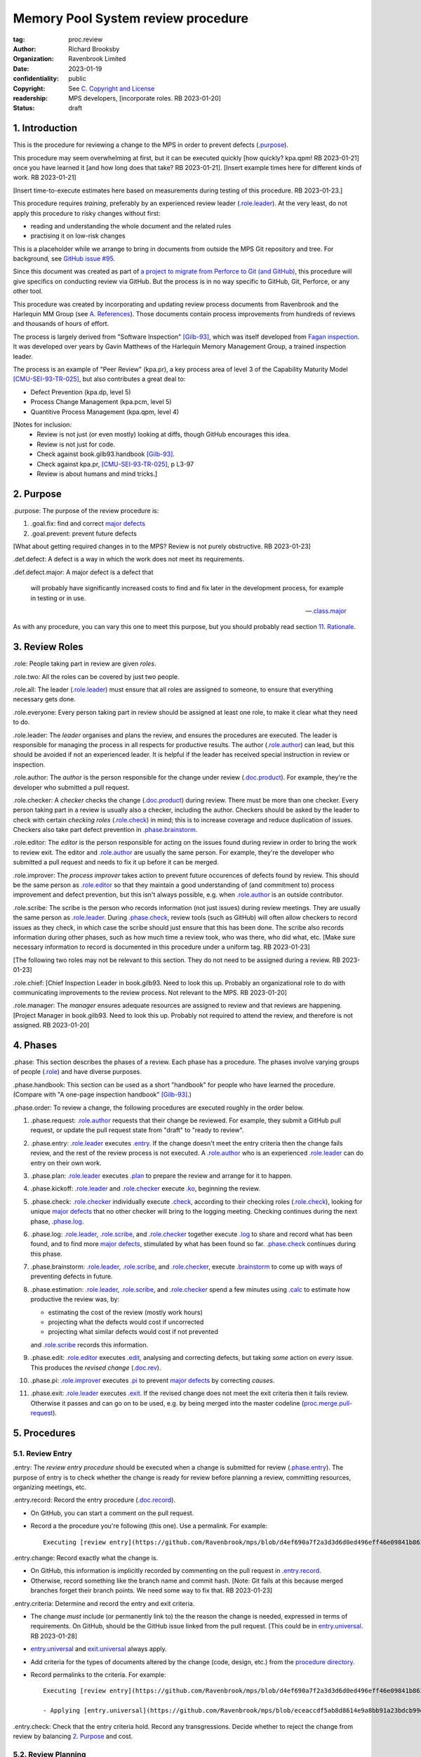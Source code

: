 ===================================
Memory Pool System review procedure
===================================

:tag: proc.review
:author: Richard Brooksby
:organization: Ravenbrook Limited
:date: 2023-01-19
:confidentiality: public
:copyright: See `C. Copyright and License`_
:readership: MPS developers, [incorporate roles. RB 2023-01-20]
:status: draft

.. TODO: Consistent terminology for the work under review, rather than
   "change", "work", "product document", etc.

.. TODO: Check against book.gilb93.proc.* and consider dividing
   procedures by role.

.. TODO: Incorporate MM Group checklists from
   <https://info.ravenbrook.com/project/mps/doc/2002-06-18/obsolete-mminfo/mminfo/check/>.

.. TODO: More explicit management of checking rates.

.. TODO: Update "familiar with" to "know".


1. Introduction
===============

This is the procedure for reviewing a change to the MPS in order to
prevent defects (`.purpose`_).

This procedure may seem overwhelming at first, but it can be executed
quickly [how quickly? kpa.qpm! RB 2023-01-21] once you have learned it
[and how long does that take?  RB 2023-01-21].  [Insert example times
here for different kinds of work.  RB 2023-01-21]

[Insert time-to-execute estimates here based on measurements during
testing of this procedure.  RB 2023-01-23.]

This procedure requires *training*, preferably by an experienced
review leader (`.role.leader`_).  At the very least, do not apply this
procedure to risky changes without first:

- reading and understanding the whole document and the related rules

- practising it on low-risk changes

This is a placeholder while we arrange to bring in documents from
outside the MPS Git repository and tree.  For background, see `GitHub
issue #95 <https://github.com/Ravenbrook/mps/issues/95>`_.

Since this document was created as part of `a project to migrate from
Perforce to Git (and GitHub)
<https://github.com/orgs/Ravenbrook/projects/1>`_, this procedure will
give specifics on conducting review via GitHub.  But the process is in
no way specific to GitHub, Git, Perforce, or any other tool.

This procedure was created by incorporating and updating review
process documents from Ravenbrook and the Harlequin MM Group (see
`A. References`_).  Those documents contain process improvements from
hundreds of reviews and thousands of hours of effort.

The process is largely derived from "Software Inspection" [Gilb-93]_,
which was itself developed from `Fagan inspection
<https://en.wikipedia.org/wiki/Fagan_inspection>`__.  It was developed
over years by Gavin Matthews of the Harlequin Memory Management Group,
a trained inspection leader.

The process is an example of "Peer Review" (kpa.pr), a key process
area of level 3 of the Capability Maturity Model [CMU-SEI-93-TR-025]_,
but also contributes a great deal to:

- Defect Prevention (kpa.dp, level 5)
- Process Change Management (kpa.pcm, level 5)
- Quantitive Process Management (kpa.qpm, level 4)

[Notes for inclusion:
  - Review is not just (or even mostly) looking at diffs, though
    GitHub encourages this idea.
  - Review is not just for code.
  - Check against book.gilb93.handbook [Gilb-93]_.
  - Check against kpa.pr, [CMU-SEI-93-TR-025]_, p L3-97
  - Review is about humans and mind tricks.]


2. Purpose
==========

_`.purpose`: The purpose of the review procedure is:

1. _`.goal.fix`: find and correct `major defects`_

2. _`.goal.prevent`: prevent future defects

[What about getting required changes in to the MPS?  Review is not
purely obstructive.  RB 2023-01-23]

_`.def.defect`: A defect is a way in which the work does not meet its
requirements.

_`.def.defect.major`: A major defect is a defect that

  will probably have significantly increased costs to find and fix
  later in the development process, for example in testing or in use.

  -- `.class.major`_

As with any procedure, you can vary this one to meet this purpose, but
you should probably read section `11. Rationale`_.


3. Review Roles
===============

_`.role`: People taking part in review are given *roles*.

_`.role.two`: All the roles can be covered by just two people.

_`.role.all`: The leader (`.role.leader`_) must ensure that all roles
are assigned to someone, to ensure that everything necessary gets
done.

_`.role.everyone`: Every person taking part in review should be assigned at
least one role, to make it clear what they need to do.

_`.role.leader`: The *leader* organises and plans the review, and
ensures the procedures are executed.  The leader is responsible for
managing the process in all respects for productive results.  The
author (`.role.author`_) can lead, but this should be avoided if not
an experienced leader.  It is helpful if the leader has received
special instruction in review or inspection.

_`.role.author`: The *author* is the person responsible for the change
under review (`.doc.product`_).  For example, they're the developer
who submitted a pull request.

_`.role.checker`: A *checker* checks the change (`.doc.product`_)
during review.  There must be more than one checker.  Every person
taking part in a review is usually also a checker, including the
author.  Checkers should be asked by the leader to check with certain
*checking roles* (`.role.check`_) in mind; this is to increase
coverage and reduce duplication of issues.  Checkers also take part
defect prevention in `.phase.brainstorm`_.

_`.role.editor`: The *editor* is the person responsible for acting on
the issues found during review in order to bring the work to review
exit.  The editor and `.role.author`_ are usually the same person.
For example, they're the developer who submitted a pull request and
needs to fix it up before it can be merged.

_`.role.improver`: The *process improver* takes action to prevent
future occurences of defects found by review.  This should be the same
person as `.role.editor`_ so that they maintain a good understanding
of (and commitment to) process improvement and defect prevention, but
this isn't always possible, e.g. when `.role.author`_ is an outside
contributor.

_`.role.scribe`: The scribe is the person who records information (not
just issues) during review meetings.  They are usually the same person
as `.role.leader`_.  During `.phase.check`_, review tools (such as
GitHub) will often allow checkers to record issues as they check, in
which case the scribe should just ensure that this has been done.  The
scribe also records information during other phases, such as how much
time a review took, who was there, who did what, etc.  [Make sure
necessary information to record is documented in this procedure under
a uniform tag.  RB 2023-01-23]

[The following two roles may not be relevant to this section.  They do
not need to be assigned during a review.  RB 2023-01-23]

_`.role.chief`: [Chief Inspection Leader in book.gilb93.  Need to look
this up.  Probably an organizational role to do with communicating
improvements to the review process.  Not relevant to the MPS.  RB
2023-01-20]

_`.role.manager`: The *manager* ensures adequate resources are
assigned to review and that reviews are happening.  [Project Manager
in book.gilb93.  Need to look this up.  Probably not required to
attend the review, and therefore is not assigned. RB 2023-01-20]


4. Phases
=========

_`.phase`: This section describes the phases of a review.  Each phase
has a procedure.  The phases involve varying groups of people
(`.role`_) and have diverse purposes.

_`.phase.handbook`: This section can be used as a short "handbook" for
people who have learned the procedure.  (Compare with "A one-page
inspection handbook" [Gilb-93]_.)

_`.phase.order`: To review a change, the following procedures are
executed roughly in the order below.

#. _`.phase.request`: `.role.author`_ requests that their change be
   reviewed.  For example, they submit a GitHub pull request, or
   update the pull request state from "draft" to "ready to review".

#. _`.phase.entry`: `.role.leader`_ executes `.entry`_.  If the change
   doesn't meet the entry criteria then the change fails review, and
   the rest of the review process is not executed.  A `.role.author`_
   who is an experienced `.role.leader`_ can do entry on their own
   work.

#. _`.phase.plan`: `.role.leader`_ executes `.plan`_ to prepare the
   review and arrange for it to happen.

#. _`.phase.kickoff`: `.role.leader`_ and `.role.checker`_ execute
   `.ko`_, beginning the review.

#. _`.phase.check`: `.role.checker`_ individually execute `.check`_,
   according to their checking roles (`.role.check`_), looking for
   unique `major defects`_ that no other checker will bring to the
   logging meeting.  Checking continues during the next phase,
   `.phase.log`_.

#. _`.phase.log`: `.role.leader`_, `.role.scribe`_, and
   `.role.checker`_ together execute `.log`_ to share and record what
   has been found, and to find more `major defects`_, stimulated by
   what has been found so far.  `.phase.check`_ continues during this
   phase.

#. _`.phase.brainstorm`: `.role.leader`_, `.role.scribe`_, and
   `.role.checker`_, execute `.brainstorm`_ to come up with ways of
   preventing defects in future.

#. _`.phase.estimation`: `.role.leader`_, `.role.scribe`_, and
   `.role.checker`_ spend a few minutes using `.calc`_ to estimate how
   productive the review was, by:

   - estimating the cost of the review (mostly work hours)
   - projecting what the defects would cost if uncorrected
   - projecting what similar defects would cost if not prevented

   and `.role.scribe`_ records this information.

#. _`.phase.edit`: `.role.editor`_ executes `.edit`_, analysing and
   correcting defects, but taking *some* action on *every* issue.
   This produces the *revised change* (`.doc.rev`_).

#. _`.phase.pi`: `.role.improver`_ executes `.pi`_ to prevent `major
   defects`_ by correcting *causes*.

#. _`.phase.exit`: `.role.leader`_ executes `.exit`_.  If the revised
   change does not meet the exit criteria then it fails review.
   Otherwise it passes and can go on to be used, e.g. by being merged
   into the master codeline (`proc.merge.pull-request`_).

.. _proc.merge.pull-request: pull-request-merge.rst

.. _major defects: `.def.defect.major`_


5. Procedures
=============

5.1. Review Entry
-----------------

_`.entry`: The *review entry procedure* should be executed when a
change is submitted for review (`.phase.entry`_).  The purpose of
entry is to check whether the change is ready for review before
planning a review, committing resources, organizing meetings, etc.

_`.entry.record`: Record the entry procedure (`.doc.record`_).

- On GitHub, you can start a comment on the pull request.

- Record a the procedure you're following (this one).  Use a
  permalink.  For example::

    Executing [review entry](https://github.com/Ravenbrook/mps/blob/d4ef690a7f2a3d3d6d0ed496eff46e09841b8633/procedure/review.rst#51-review-entry)

_`.entry.change`: Record exactly what the change is.

- On GitHub, this information is implicitly recorded by commenting on
  the pull request in `.entry.record`_.

- Otherwise, record something like the branch name and commit hash.
  [Note: Git fails at this because merged branches forget their branch
  points.  We need some way to fix that.  RB 2023-01-23]

_`.entry.criteria`: Determine and record the entry and exit criteria.

- The change *must* include (or permanently link to) the the reason
  the change is needed, expressed in terms of requirements.  On
  GitHub, should be the GitHub issue linked from the pull request.
  [This could be in `entry.universal`_.  RB 2023-01-28]

- `entry.universal`_ and `exit.universal`_ always apply.

- Add criteria for the types of documents altered by the change (code,
  design, etc.) from the `procedure directory`_.

- Record permalinks to the criteria.  For example::

    Executing [review entry](https://github.com/Ravenbrook/mps/blob/d4ef690a7f2a3d3d6d0ed496eff46e09841b8633/procedure/review.rst#51-review-entry)

    - Applying [entry.universal](https://github.com/Ravenbrook/mps/blob/eceaccdf5ab8d8614e9a8bb91a23bdcb99e7d0ce/procedure/entry.universal.rst) and [entry.impl](https://github.com/Ravenbrook/mps/blob/eceaccdf5ab8d8614e9a8bb91a23bdcb99e7d0ce/procedure/entry.impl.rst).  

_`.entry.check`: Check that the entry criteria hold.  Record any
transgressions.  Decide whether to reject the change from review by
balancing `2. Purpose`_ and cost.

.. _entry.universal: entry.universal.rst

.. _exit.universal: exit.universal.rst

.. _procedure directory: ./


5.2. Review Planning
--------------------

_`.plan`: The *review planning procedure* should be executed when
a change has passed `.entry`_.  The purpose of planning is to prepare
the review and arrange for it to happen.

_`.plan.record`: Record the planning procedure.

- On GitHub, you can start a comment on the pull request.

- Record the procedure you're following (this one).  Use a permalink.
  For example::

    Executing [review planning](https://github.com/Ravenbrook/mps/blob/d4ef690a7f2a3d3d6d0ed496eff46e09841b8633/procedure/review.rst#52-review-planning)

_`.plan.time`: Estimate the checking rate and time.

- `.phase.check`_ should last more than one hour, so that checkers can
  maintain concentration.  It may be necessary to plan multiple review
  sessions.

- Record your estimates.  For example::

    Executing [review planning](https://github.com/Ravenbrook/mps/blob/d4ef690a7f2a3d3d6d0ed496eff46e09841b8633/procedure/review.rst#52-review-planning)

    - proc.review.plan.time: About 500 lines of code @ 10 lines/minute
      so about 50 mins of checking. 

_`.plan.schedule`: Plan when this review may take place and who should
attend.  Check with attendees if appropriate.

- Record like::

    - @thejayps and @UNAA008 will review 2023-01-23 11:00 for about 2h.

_`.plan.train`: Ensure that all participants are familiar with the
review process.

- Brief anyone new to the process about how it works and what is
  expected of them.

- Ensure that they have the process documents.

- Allow extra time for training.

_`.plan.source`: Determine and record the source documents that could
be used for checking (`.doc.source`_).

- Always include issues resolved or partially resolved by the change.
  There must be at least one (ensured by `.entry.criteria`_).

- Consider requirements, issues, designs, analysis, discussions,
  records of failures (e.g. in email messages), user documentation,
  standards.

_`.plan.rule`: Determine and record the rules to apply (`.doc.rule`_).

- Add rules for the types of documents altered by the change (code,
  design, etc.) from the `procedure directory`_.

- Also select other rules that apply from the `procedure directory`_,
  for example special rules that apply to the critical path.  [Needs
  example.  RB 2023-01-28]

_`.plan.check`: Determine and record the checklists to apply [how and
from where?  See `mminfo:check.* <https://info.ravenbrook.com/project/mps/doc/2002-06-18/obsolete-mminfo/mminfo/check/>`__.  RB 2023-01-23].

_`.plan.roles`: Determine and record the checking roles
(`.role.check`_) to assign.

- Choose checking roles that are most likely to find `major defects`_
  in the type of change under review.

- Always try to assign `.role.check.backwards`_ or a similar
  out-of-order sampling method, to help find defects in all parts of
  the change.

- Bear in mind that `.role.leader`_ and `.role.scribe`_ will be
  somewhat occupied during logging and less able to check.

_`.plan.invite`: Invite the checkers (`.role.checker`_) to the kickoff
meeting (`.ko`_).

_`.plan.doc`: Ensure that `.role.checker`_ have all the documents they
need (the change, source documents, rules, etc.)


5.3. Review Kickoff
-------------------

_`.ko`: `.role.leader`_ holds the *review kickoff* meeting to ensure
that the review begins, and that everyone involved has what they need
to perform their roles.

_`.ko.record`: Record the kickoff procedure.

- On GitHub, you can start a comment on the pull request.

- Record the procedure you're following (this one).  Use a permalink.
  For example::

    Executing [review kickoff](https://github.com/Ravenbrook/mps/blob/b2050e2cf69029fc13c31a724421945952d3fab2/procedure/review.rst#53-review-kickoff)

_`.ko.doc`: Ensure that every checker has all the documents they need.

_`.ko.intro`: Optionally, ask the author for a short (one minute)
introduction to the change.

- Listen for new information this reveals and start the `.log.record`_
  early if there's anything that needs documenting, such as a hidden
  assumption or requirement.  This happens!

_`.ko.remind`: The leader reminds everyone of the purpose of review
(see `2. Purpose`_).

- Remind `.role.checker`_ that they are trying to find unique `major
  defects`_ not found by other checkers.

- Remind `.role.checker`_ to avoid conferring until `.log`_.

- GitHub's review tool reveals comments made by one reviewer to every
  other reviewer in real time, so they distract one another from
  finding their own unique defects.  Avoid entering comments using
  GitHub until `.log`_.  [Verify that this is the case and check
  whether it can be disabled or worked around.  RB 2023-01-28]

_`.ko.role`: Negotiate checking roles (`.role.check`_).

- `.role.checker`_ can volunteer for roles based on how they feel at
  the time.  Focus and enjoyment are important for good results.

- Ensure checkers understand their checking roles.

- Record who's doing what.

_`.ko.train`: Offer private help to new `.role.checker`_ after `.ko`_
so that you don't delay `.check`_.

_`.ko.improve`: Announce any review metrics and negotiate review
objectives.

- Ask for suggestions or experiments with review procedure.

- Record metrics and objectives.

- [Checking rates should be announced or discussed.  RB 2023-01-29]

_`.ko.log`: Set a time for the logging meeting (`.log`_).

- This should normally be set at the estimated end of `.ko`_, plus the
  estimated checking time (see `.plan.time`_), plus a short break.
  Avoid delay.

_`.ko.author`: Reminds the author that they can withdraw the document
from review at any time.

_`.ko.go`: Send `.role.checker`_ away to start `.check`_.


5.4. Review Checking
--------------------

_`.check`: The *checking procedure* should be executed by each
individual `.role.checker`_ alone, carrying out their assigned
checking roles (`.role.check`_) without conferring with other
checkers.  The purpose of checking is to find unique `major defects`_
that no other checker will bring to `.log`_.


5.4.1. Start
............

_`.check.doc`: Ensure that you have all the documents you need to
perform your checking role (`.role.check`_).

_`.check.ask`: Ask `.role.leader`_ if you have any questions about
checking.

[Insert instructions for how to apply the GitHub review tool.

- Press the "Start a review" button here?
- Avoid looking at diffs.
- Can issues be noted in GitHub without interrupting other checkers?

RB 2023-01-29]


5.4.2. Checking
...............

_`.check.source`: Read `.doc.source`_ for your `.role.check`_.

- Don't spend time searching for defects in `.doc.source`_.  If you
  happen to find any, that's a bonus.  Note them for logging as
  `.class.imp`_.

_`.check.rule`: Ensure that you know `.doc.rules`_ and `.doc.check`_.

- If they've changed since you last read them, study and understand
  the changes.

_`.check.role`: Ensure that you know `.role.check`_ and keep it in
mind as you check.

_`.check.product`: Check `.doc.product`_.

_`.check.rate`: Try to check at the planned checking rate
(`.plan.time`_).  Do not rush.  Slower is usually better.  Control
your attention.

_`.check.major`: Concentrate on finding `major defects`_.

_`.check.max`: Find as many issues as possible to help the author.

_`.check.note`: Note all issues; you need not log them later.

_`.check.rough`: Your notes can be rough.  `.check.major`_.

- Do not spend time making your issues neat and clear or even putting
  them in exactly the right place.  Save that for `.log`_.  Search for
  more issues.  `.check.major`_!

_`.check.trouble`: Consult `.role.leader`_ if you're having trouble:

- you have questions
- you are finding too many or too few issues

_`.check.class`: Classify each issue you find (`.class`_).


5.4.3. End
..........

_`.check.record`: At the end of checking, record

- how many issues you found, by class (see `.check.class`_)

- how long you actually spent checking

- how much of the product document you actually checked

- any problems encountered

[This record should probably go in the GitHub overall review comment.
RB 2023-01-29]


5.5. Review Logging
-------------------

[Sourced from [MM-proc.review.log]_ and needs updating.  RB 2023-01-21]

_`.log`: The *review logging procedure* executed by `.role.leader`_
and `.role.scribe`_ together with `.role.checker`_.  It has two
purposes:

1. to record issues for action

2. to find more `major defects`_ by sharing what has been found so far.

Checking continues during logging.

_`.log.just`: The main reason for having joint logging sessions is so
that new issues are found.

[This text was in the phase section and may need incorporating here.

   The team concentrates on logging items at a rate of at least one
   per minute.  Items logged include potential defects (issues),
   improvement suggestions, and questions of intent to the author.
   The leader permits little other verbal meeting activity.  Meetings
   last as maximum of two hours at the known optimum rate.  If
   necessary, work must be chunked to avoid tiredness.  Optimum
   checking rate for the meeting is determined by the percentage of
   new issues identified in the logging meeting as well as the
   quantity of the documents.

RB 2023-01-23]


5.5.1. Advice for the author
............................

[Imported from mminfo:book.gilb93.proc.author.logging.  RB 2023-01-26]

- Report your own noted issues after giving your team-mates a chance.

- Don't say 'I found that too!'

- Thank your colleagues for their efforts on your behalf.

- Learn as much as possible about avoiding the issues as an author.

- Respect the opinion of your team-mates.  Do not justify or defend.

- Check the logging for legibility and intelligibility.

- Answer any 'questions of intent' logged by checkers at the end of
  the logging meeting.


5.5.2. During The Meeting
.........................

_`.log.record`: All information gathered should be recorded in the
review log.  This may be deferred if the meeting is mediated by a
logged medium, such as IRC.

_`.log.metrics`: Gather individual metrics of:

- Issue counts by class;

- Time spent checking;

- Amount of product document actually checked.

_`.log.author`: The leader reminds the author that he may remove
documents from review at any time.

_`.log.decide`: The leader, in consultation with the author and
editor, decides whether it is worth holding continuing with the
logging meeting.  [Using what criteria?  We've never actually done
this.  GavinM 1997-06-12] In particular, see exit.universal.rates [To
what does this refer?  RB 2023-01-21].  [It could be that many or very
serious issues are logged very early in the meeting, and so the work
needs major revision and a new review later.  But there's a risk that
issues won't be found in a second review, which is why we never
cancelled.  RB 2023-01-23]

_`.log.scribe`: Assign a scribe (usually the leader), and ensure the
editor will be happy with the readability of the log.

_`.log.explain`: The leader explains the order in which issues will be
logged, and ensures everyone understand this.  He also explains the
desired form of issues, namely:

- Location;

- `.class`_, including `.class.new`_ (N) if the issue was discovered
  during logging;

- Description of issue, concentrating on how it breaks a rule, rather
  than on possible solutions, naming the rule or checklist question,
  if possible.

_`.log.dup`: The leader should also explain that checkers should avoid
logging issues that have are duplicates of ones already logged, ut
that if in doubt, they should log.

_`.log.slow`: Issues are logged sufficienly slowly that all checkers
can examine each issue.  This is so that checkers can find new issues.

_`.log.order`: Unless instructed otherwise, checkers should try to
list their issues in forwards document order.  This makes life easier
for other checkers and the editor.

_`.log.fast`: Logging should more fairly brisky, however, and the
leader should be firm in discouraging discussion of:

- Whether issues are genuine defects;

- How a defect may be resolved;

- The review process (other than to answer questions);

- The answers to questions logged.

[And encouraging the search for more defects, see `.log.just`_.
RB 2023-01-21]

[ There has been much experimentation with the order of logging, but
this represents current best practice.  GavinM 1997-06-12 ]

_`.log.major`: The leader calls upon all checkers, one by one, to list
their `major defects`_, preferable in order of their occurance in the
product document.  He may chunk the product document and go round the
checkers several times, but this is unusal.

_`.log.decide.non-major`: The leader may decide not to log all minor
issues (`.class.minor`_).  He should announce that each
checker should offer some number, or fraction.  Other issues may be
logged in writing.

_`.log.non-major`: The leader takes all checkers through the product
document in order, at each stage:

- Announcing the section being looked at;

- Asking who has issues in this section;

- Requesting issues from checkers.  [This may be unnecessary if using
  an asynchronous medium, such as IRC.  GavinM 1997-06-12]

Note that improvement suggestions arising from specific parts of the
product document can be logged at this stage.

_`.log.general`: The leader then requests, by checker, any general or
new issues not already logged.

_`.log.brainstorm`: The leader negotiates a time for the process
brainstorm.  This will normally be a tea-break (10-15 minutes) after
the end of the logging meeting.


5.5.3. After The Meeting
........................

[It should be possible to fail review at this stage, by estimating how
many defects will remain even after editing.  See also `irreducible
errors
<https://en.wikipedia.org/wiki/The_Mythical_Man-Month#The_tendency_towards_irreducible_number_of_errors>`__.
RB 2023-01-28]

_`.log.inform`: The reviewed document is now ready for edit (see proc.review.edit).  
The review leader should inform the editor of this by mail.


5.6. Review Brainstorm
----------------------

[Sourced from [MM-proc.review.brainstorm]_ and needs updating.  RB
2023-01-21]

_`.brainstorm`: The *review brainstorm procedure* should be executed
by `.role.leader`_, `.role.scribe`_, and `.role.checker`_ right after
`.log`_.  The purpose is to come up with ways of preventing defects in
future.  The meeting should *not* analyse the defects found by the
review, or suggest ways to fix those defects, except insofar as it is
necessary to develop ways to *prevent* those defects.

_`.brainstorm.just`: The purpose of holding a process brainstorm
meeting is to meet the second goal of review (`.goal.prevent`_) by
finding ways to prevent the reoccurance of defects.  This closes the
process improvement loop.

[This text was in the phase section and may need incorporating here.

   The followup is done by the `.role.leader`_, and make take place any
   time after the brainstorm meeting.  [What is the followup?  RB
   2023-01-20]

   Immediately after each logging meeting time is used to brainstorm
   the process causes of major defects, and to brainstorm improvements
   to remove these causes.  The meeting shall last no more than half
   an hour.  The objective is to maximize production of useful ideas
   and personal commitment to change within that time.

RB 2023-01-23]


5.6.1. In Advance
.................

_`.brainstorm.choose`: The leader chooses 3-6 major defects or groups
of `major defects`_ found in review.  They makes this choice based on
their importance and his own experience of which defects can be most
profitably attacked.


5.6.2. In The Meeting
.....................

_`.brainstorm.time`: The process brainstorm should last no more than
around 30 minutes.

_`.brainstorm.record`: The brainstorm should be recorded in the review
log as best as the scribe may.  This may be deferred if the process
brainstorm takes place by some logged medium, such as IRC.

_`.brainstorm.remind`: The leader reminds participants that their
purpose is to find process improvements that would have prevented
major defects from occurring.

_`.brainstorm.raise`: The leader raises each issue in turn, reminding
participants of the issue, and asking how it happenned and what could
have prevented it.

_`.brainstorm.disc`: The participants should discuss each defect for
no more than about five minutes.  They should focus on how the defect
arose, and what improvement could prevent it.  The leader should be
firm in curtailing discussion of how the defect can be fixed.

_`.brainstorm.proc`: If time permits, the leader may solicit
criticisms of the review process and apply `.brainstorm.disc`_ to
them.


5.6.3. After The Meeting
........................

_`.brainstorm.act`: The review leader should derive requests and
solution suggestions for the process product from the record, and
should note these in the review record where appropriate.  [This needs
to be made more specific.  RB 2023-01-21]


5.7. Review Edit
----------------

[Sourced from [MM-guide.review.edit]_ and needs updating.  RB 2023-01-21]

_`.edit`: The *review edit procedure* must be executed by
`.role.editor`_ to analyse and correct defects, the review's primary
purpose (`.goal.fix`_).

[This text was in the phase section, and may need incorporating here.

   Issue analysis and correction action is undertaken by an editor.
   Some written action must be taken on all logged issues -- if
   necessary by sending change requests to other authors.  The editor
   makes the final classification of issues into defects, and reports
   final defect metrics to the leader.  Edit also deals with
   improvements and can deal with "questions to the author".

RB 2023-01-23]

_`.edit.log`: The log should be placed in the edit section of the
review document.  The review document for a document of tag <tag> and
revision <revision> will be review.<tag>.<revision>.

[On GitHub, the edit log might include review and other comments
displayed in the pull request.  These can have responses and be
closed.  In this case, a separate log may not be necessary.  RB
2023-01-28]

_`.edit.order`: The log should be in numerical order, one issue per line.

_`.edit.extra`: You may make corrections to defects which you spot
yourself during editing work.  Log them like those found during
`.check`_ or `.log`_ and inform `.role.leader`_ about them.

_`.edit.exit`: After action has been taken and recorded on every
logged issue, tell `.role.leader`_ that the revised change is ready
for `.exit`_.


5.7.1. Edit comments
....................

_`.edit.edit-comments`: The following describes the format of edit
comments for each issue, indicating the action taken.  See `.class`_
for issue classification.

_`.edit.record`: [Insert details of how to record edits.  RB
2023-01-23]


Major Issues
~~~~~~~~~~~~

_`.edit.major`: Major issues should receive one of the following
responses:

_`.edit.major.reject`: "Reject: <reason>"

  reject the issue with a reason why it is not a valid issue.

_`.edit.major.comment`: "Comment: <reason>"

  it is a valid issue, but merely add a comment to the document, the
  reason states why it cannot be fixed at this time.  Note that this
  is not the same as fixing a defect in a comment.

_`.edit.major.fix`: "Fix: <detail>"

  fix the defect and give some indication of how.

_`.edit.major.raise`: "Raise: <tag>"

  escalate the defect, usually by creating a request in MM Evolution.

_`.edit.major.other`: If a major defect results in a change to another document, that 
document's tag must be quoted.


Minor Issues
~~~~~~~~~~~~

_`.edit.minor`: Minor issues should receive one of the following
responses:

_`.edit.minor.reject`: "Reject: <reason>"

  reject is issue with a reason why it is  not a valid issue.

_`.edit.minor.forget`: "Forget: <reason>"

  it is a valid issue but is not worth taking any action over.
  [Should we have this?]

_`.edit.minor.comment`: "Comment: <reason>"

  it is a valid issue, but merely add a comment to the document, the
  reason states why it cannot be fixed at this time.  Note that this
  is not the same as fixing a defect in a comment.

_`.edit.minor.fix`: "Fix: <detail>"

  fix the defect and give an indication of how; the detail is optional
  where the fix is obvious.

_`.edit.minor.raise`: "Raise: <tag>"

  escalate the defect, usually by creating a request in MM Evolution.

_`.edit.minor.other`: If a minor defect results in a change to another document, that 
document's tag must be quoted.


Comments
~~~~~~~~

_`.edit.comment`: Comments on the product document should receive one of the following 
responses:

_`.edit.comment.reject`: "Reject: <reason>"

  reject the comment with a reason why it is invalid.

_`.edit.comment.forget`: "Forget: <reason>"

  it is a valid comment, but isn't worth taking any action over.  The
  reason is optional.

_`.edit.comment.comment`: "Comment: <detail>"

  a comment has been added to the document.  The detail is optional.

_`.edit.comment.fix`: "Fix: <detail>"

  the comment has resulted in a change to the product document.

_`.edit.comment.other`: If a comment results in a change to another
document, that document's tag must be quoted.


Questions To The Author
~~~~~~~~~~~~~~~~~~~~~~~

_`.edit.question`: Questions to the author should receive one of the following 
responses:

_`.edit.question.mail`: "Mail: <tag>.."

  the question is answered in the specified mail message(s).

_`.edit.question.raise`: "Raise: <tag>"

  the question has been escalated to the specified document, usually a
  request in MM Evolution.


Improvement Suggestions
~~~~~~~~~~~~~~~~~~~~~~~

_`.edit.improve`: Improvement suggestions should be left for `.pi`_,
unless you are also `.role.improver`_.


5.8. Process Improvement
------------------------

_`.pi`: The *process improvement procedure* must be executed by
`.role.improver`_ to take action to prevent future defects, the
review's secondary purpose (`.goal.prevent`_).

_`.pi.scope`: The scope of actions that might be taken by the improver
should not be limited, and could include:

- filing process issues for later action
- raising concerns with management
- sending suggestions to anyone
- suggesting wholesale review of working practices
- requesting training for staff.

as well as changes like:

- adding rules (`.doc.rule`_) or checklist items (`.doc.check`_)
- updating procedures (`.doc.proc`_)
- updating or writing guides (`.doc.guide`_)
- creating tools
- adding automated checks

_`.pi.record`: [Insert details of how to record PI actions.  RB
2023-01-23]

_`.pi.log`: The log should be placed in the process improvement
section of the review document.  [Needs updating.  RB 2023-01-23]

_`.pi.action`: `.role.improver`_ must take a written action for every
improvement suggestion logged (`.log`_).

_`.pi.response`: Improvement suggestions should receive one of the
following responses:

_`.pi.edit`: "Edit: <tag> <detail>"

  edit of another document.  The detail is optional if it is obvious.

_`.pi.pass`: "Pass: <person>"

  passed to another person, who has accepted it.

_`.pi.raise`: "Raise: <tag>"

  elevated, usually to a request in MM Evolution.

_`.pi.reject`: "Reject: <reason>"

  rejected because it is not a valid issue.

_`.pi.forget`: "Forget: <reason>"

  it is a valid issue, but is not worth taking any action
  over. [Should we have this?]


5.8. Review Exit
----------------

_`.exit`: The *review exit procedure* is should be executed by
`.role.leader`_ after editing (`.edit`_).  The purpose of exit is to
determine whether the revised change passes review.

_`.exit.record`: Record the exit procedure (`.doc.record`_).

- On GitHub, you can start a comment on the pull request.

- Record a the procedure you're following (this one).  Use a
  permalink.  For example::

    Executing (review exit)[https://github.com/Ravenbrook/mps/blob/645200a25e5e415a2a2978d550b5251e0284c43e/procedure/review.rst#58-review-exit]

_`.exit.check`: Check that the exit criteria hold (see
`.entry.criteria`_).

- Record any transgressions, like::

    - exit.universal.quest: Question 5 answered in chat but not in docs.
 
_`.exit.check.fix`: Fix transgressions, if it is feasible with low
risk.  Otherwise ask `.role.editor`_ to fix them.  Record this action,
and record edits in the same way as `.edit`_.

_`.exit.check.fail`: If transgressions remain, then the revised change
is too defective.  It fails review and must not be used.

- Record this result, like::

    Revised change rejected.

- Tell someone.  [Who and how?  RB 2023-01-28]

_`.exit.check.pass`: Otherwise, the revised change passes review and
can be used.

- Record this result, like::

    Revised change passed.

- On GitHub, the approve the pull request for merge.

- Tell the person who will put the change to use, such as someone who
  will merge it to master.

_`.exit.calc`: Calculate and record final review metrics (`.calc`_).  For example::

  Hours used: 11
  Hours saved: 70
  Major defects remaining: 1.5

_`.exit.inform`: Inform all review participants of the result of their
efforts.


6. Documents
============

[Sourced from [MM-process.review]_ and needs updating.  RB 2023-01-21]

_`.doc`: The review process involves a lot of documents.  This is a
brief explanation of what they are.

_`.doc.forms`: Documents come in many forms.  They might be web pages,
email messages, GitHub comments, chat messages, and sometimes even
printed on dead trees.

_`.doc.source`: Source document
  A document from which the product document is derived.  Note that
  this does not mean "source code".

  For example, a failure of the software might result in a *failure
  report*, which gets logged to an *issue*, where someone writes an
  *analysis* and *designs* a solution.  All of those things are source
  documents for the resulting *change* to be reviewed
  (`.doc.product`_).

  Other examples include `.doc.guide`_, manuals, and standards.

_`.doc.product`: Product document
  The document developed from the source documents, and offered for
  review.  The work under review.  The changes under review.  The work
  product.  [Much of this procedure has been rephrased in term of
  reviewing a *change*, since this is a *change review procedure* and
  the tools, such as GitHub, focus on reviewing change.  Introducing a
  new product document is a change.  RB 2023-01-23]

_`.doc.record`: Review records
  Documents produced by the review procedures, which record the
  progress and results of the review.  See `.entry.record`_,
  `.plan.record`_, `.ko.record`_, `.check.record`_, `.log.record`_,
  `.brainstorm.record`_, `.edit.record`_, `.pi.record`_, and
  `.exit.record`_.

  On GitHub, these records are made as comments on the pull request
  for the change under review.  See also `.doc.issue`_.

  In any case, review records must be specific, permanent, and
  referencable.

_`.doc.issue`: Issue log
  A record of issues raised during the logging meeting, specifying
  their location, type, finder, and a brief description.

  On GitHub, the issue log includes all GitHub review comments or
  GitHub individual comments that appear in the pull request for the
  change under review.  See also `.doc.record`_.

  Every issue log entry must be specific, permanent, and
  referencable.

  [This naming clashes with "GitHub issue".  We should find another
  name.  RB 2023-01-28]

_`.doc.rev`: Revised document
  The result of performing the edit procedure on the `.doc.product`_.
  The revised version of the change under review.

_`.doc.acc`: Accepted document
  The result of a Revised document passing exit.  [This isn't
  mentioned.  RB 2023-01-28]

_`.doc.rule`: Rules and rule sets
  A rule or set of rules that `.doc.product`_ should obey.

  Rules are developed by process improvement of the project as a
  whole.  In this procedure, they are updated by `.pi`_ as a result of
  `.brainstorm`_.

  Rule sets are kept short and and rules kept terse to help with
  checking.

_`.doc.guide`: Guides
  A guide that `.doc.product`_ is expected to follow, though not
  strictly.

  Guides are generally longer, more detailed, and more discursive than
  `.doc.rule`_ and contain advice about good practice.  As such, they
  are less useful for review checking than `.doc.rule`_ or
  `.doc.check`_.

  Guides are developed by process improvement of the project as a
  whole.  In this procedure, they are updated by `.pi`_ as a result of
  `.brainstorm`_.

_`.doc.check`: Checklists
  A list of questions to help check against `.doc.rule`_.  A negative
  answer to a checklist question indictes that a rule has been broken.

  Checklists often contain specific questions that can help determine
  whether rules are broken.  For example, a code checklist might say

    .error.check: Are function status/error/exception returns
    checked and acted upon?

  which is ultimately part of a checking generic rule like

    .achieve: A document must achieve (be consistent with) its
    purpose.

  Checklists are developed by process improvement of the project as a
  whole.  In this procedure, they are updated by `.pi`_ as a result of
  `.brainstorm`_.

_`.doc.entry`: Entry criteria
  `.doc.rule`_ that must be met before review to ensure that the
  `.doc.product`_ is likely to pass `.doc.exit`_, so that resources
  are not wasted on a premature review.

_`.doc.exit`: Exit criteria
  `.doc.rule`_ that must be met for `.doc.rev`_ to pass review and be
  approved for use.

_`.doc.proc`: Procedures
  Descriptions of the steps involved in completing any part of process
  (development, review, or otherwise).

_`.doc.imp`: Brainstormed improvement suggestions
  Suggested improvements to process (and hence to some document)
  arising from the process brainstorm.

_`.doc.request`: Requests for change
  An issue that the editor cannot deal with that is escalated to some
  other tracking system, such as a GitHub issue.


7. Calculations
===============

[This section was found in guide.review.edit but seems out
of place.  RB 2021-01-21]

_`.calc`: [Need to mention how this info is used.  Ref kpa.qpm.  RB
2023-01-26]

_`.calc.manpower-used`: The manpower used is the time for entry,
kickoff, checking, logging, brainstorm, edit, and exit.  Kickoff,
checking, logging and brainstorm must be multiplies by the number of
checkers.  Entry and kickoff may be assigned to another document
reviewed at the same time.

_`.calc.manpower-saved`: The default calculation is the number of
major defects found and fixed, multiplies by 10 man-hours.  This
represent the cost of a major defect found by QC.  If the defect would
have reached customers, the estimate should be 100 man-hours.  A
better estimate can be made, with justification.

_`.calc.defects-remaining`: The calculation of defects remaining
should use the estimate <major defects found>/<number of pages>.  The
obvious adjustment must be made for sampling.  The number of
unresolved major issues (raised) should be added.  [In an ideal world,
I believe we should know what proportion of major defects we find, and
use that.  Perhaps we could use 75%? - GavinM] [Doesn't that mean we
could determine whether a document fails review before `.edit`_?  RB
2023-01-28]


8. Checking Roles
=================

["Checking role" is too easily conflated with "review role" and should
perhaps be renamed to "method".  RB 2023-01-23]

_`.role.check`: Checking roles are assigned (`.plan.roles`_) to
`.role.checker`_ in order to focus their attention on different
aspects of the change under review, and so increase the number of
unique major defects found.

_`.role.check.backwards`: The *backwards checking role* involves
scanning the product document in reverse order, in order to increase
the chances of finding major defects that won't be found by other
checkers.  The checker should use their initiative in determining the
granularity of this reversal; for example: in an implementation, the
checker might read each function or type definition in turn from the
end of the file; for other documents, the checker might read each
subsection or paragraph from the end backwards.  For the convenience
of other checkers and the editor, the backwards checker should their
issues in forwards document order.  See `.log.order`_.  [This advice
may no longer be relevant with automated tools.  RB 2023-01-26]

_`.role.check.clarity`: The *clarity checking role* focuses on whether
the product document is clear and obvious.  This is a good role to
give to someone who has never seen the product document before, but
who is in the intended readership.  Anything that is unclear to them
is a defect.

_`.role.check.consistency`: The *consistency checking role* focuses on
whether the product document or documents are internally consistent.

_`.role.check.convention`: The *convention checking role* concentrates
on whether the product document complies with detailed conventions and
rules.

_`.role.check.correctness`: The *correctness checking role* focuses on
whether the product document is correct, i.e. will have the intended
consequences.

_`.role.check.source`: The *source checking role* concentrates on
whether the product document is consistent with any source documents,
and whether dependencies and links are documented where appropriate.

[Other possible checking roles:

  - checking using a different medium (printouts)
  - checking random things in a random order, using dice
  - sampling large or repetitive changes at random.

RB 2023-01-29]


9. Issue Classification
=======================

[Imported from mminfo:guide.review.class and needs updating.  RB
2023-01-26]

_`.class`: There are many possible schemes for defect classification,
but only a coarse one is used here.  Any issue raised, must fall into
one of the following classes.  The normal abbreviation is indicated.

_`.class.major`: (M): A Major defect is a defect in the Product
document that will probably have significantly increased costs to find
and fix later in the development process, for example in testing or in
use ([Gilb-93]_ p442).  A bug that is fixed after review typically
takes one man-hour, after testing 10 man-hour, and in the field 100
man-hours.  A defect that will waste downstream development effort is
also major.  Typical major defects are:

- In an implementation, potentially failing to behave as specified;

- In an implementation, failing to validate foriegn data;

- In a high-level document, being likely to cause major defects in
  derived documents.

_`.class.minor`: (m): A minor defect is any defect in the Product
document whose cost to fix does not increase in time.  If there is a
typo, then it doesn't matter when it's fixed.  Typical minor defects
are:

- an implementation, poor variable names;

- in any human-readable text, typos where the meaning is clear.

_`.class.comment`: (C): A comment is any remark about the product
document.  Typical comments are:

- suggestions for how an algorithm could be optimised in future;

- praise.

_`.class.imp`: (I): An improvement suggestion is any potential defect
found in documents other than the product document.  Typical
improvement suggestions are:

- defects in source documents;

- defects in rule sets, check lists, or procedures.

_`.class.new`: (N): Any issue found during logging (as opposed to
during checking) is a new issue.  This classification is orthogonal to
the preceding.  It is important to mark new issues, in order to
measure how worthwhile group logging sessions are (see `.log.just`_).


11. Rationale
=============

Formal review is the key to the quality of the Memory Pool System.

A full justification of the review process described by this procedure
is not feasible here.  There are three sources:

1. the process improvement history of the Memory Pool System project,

2. Software Inspection [Gilb-93]_,

3. the analysis work behind the Capability Maturity Model
   [CMU-SEI-93-TR-024]_.

Of these, (1) is unfortunately the least accessible, because the
documents have travelled through several different systems, and
version control did not always survive.


11.1. Why formal reviews?
-------------------------

Ravenbrook does have hundreds of archived review records [MM-reviews]_
with estimates of review productivity (produced by
`.phase.estimation`_).  [At some point it would be good to summarize
those here.  RB 2023-01-28]

Every formal review has been worthwhile in terms of preventing defects
versus the cost of review.

The Harlequin MM Group adopted code review in the mid 1990s -- early
compared to most of the industry.  Casual code reviews (where someone
eyeballs diffs) have become standard practice for many projects, and
it's quite hard to imagine a time without them.  However, full-on
formal reviews or inspections are still relatively rare.

Formal review is appropriate for the MPS because defects in memory
managers, and especially in garbage collectors, are *extremely*
expensive to find and fix compared to other software.

It's the job of a garbage collector to destroy information by
recycling (overwriting) objects and reorganizing memory.  A subtle
failure of GC logic can cause a failure in the client software hours
later.  When that failure happens to a user of an application
delivered by developers using a compiler developed by your client that
uses the MPS in its runtime system, well, forget about it.  A defect
in the compiler (usually considered expensive) is relatively cheap!

This means that the cost of `major defects`_ escalates *much* more
steeply for the MPS than most software, so it is especially worthwhile
to catch them early in the development process.

Even testing is too late.


A. References
=============

.. [CMU-SEI-93-TR-024] "Capability Maturity Model for Software,
		       Version 1.1"; Mark C. Paulk, Bill Curtis, Mary
		       Beth Chrissis, Charles V. Weber; Software
		       Engineering Institute, Carnegie Mellon
		       University; 1993-02;
		       <https://resources.sei.cmu.edu/library/asset-view.cfm?assetid=11955>.

.. [CMU-SEI-93-TR-025] "Key Practices of the Capability Maturity
                       Model, Version 1.1"; Mark C. Paulk,
                       Charles V. Weber, Suzanne M. Garcia, Mary Beth
                       Chrissis, Marilyn Bush; Software Engineering
                       Institute, Carnegie Mellon University; 1993-02;
                       <https://resources.sei.cmu.edu/asset_files/TechnicalReport/1993_005_001_16214.pdf>.

.. [Gilb-93] "Software Inspection"; Tom Gilb, Dorothy Graham; Addison
             Wesley; 1993; ISBN 0-201-63181-4; book.gilb93.

.. [MM-guide.review.edit] "Guidelines for review edits"; Gavin
			  Matthews; Harlequin Limited; 1996-10-31;
			  mminfo:guide.review.edit;
			  //info.ravenbrook.com/project/mps/doc/2002-06-18/obsolete-mminfo/mminfo/guide/review/edit/index.txt#1.

.. [MM-process.review] "The review process"; Richard Brooksby;
		       Harlequin Limited; 1995-08-18;
		       mminfo:process.review;
		       //info.ravenbrook.com/project/mps/doc/2002-06-18/obsolete-mminfo/mminfo/process/review/index.txt#1.

.. [MM-proc.review.brainstorm] "Procedure for process brainstorm in
			       review"; Gavin Matthews; Harelquin
			       Limited; 1997-06-12;
			       mminfo:proc.review.brainstorm;
			       //info.ravenbrook.com/project/mps/doc/2002-06-18/obsolete-mminfo/mminfo/proc/review/brainstorm/index.txt#1.

.. [MM-proc.review.check] "Procedure for checking in review"; Gavin
			  Matthews; Harlequin Limited; 1997-06-12;
			  mminfo:proc.review.check;
			  //info.ravenbrook.com/project/mps/doc/2002-06-18/obsolete-mminfo/mminfo/proc/review/check/index.txt#1.

.. [MM-proc.review.entry] "Procedure for review entry"; Gavin
			  Matthews; Harlequin Limited; 1997-06-02; mminfo:proc.review.entry;
			  //info.ravenbrook.com/project/mps/doc/2002-06-18/obsolete-mminfo/mminfo/proc/review/entry/index.txt#1.

.. [MM-proc.review.exit] "Procedure for exiting a document from
			 review"; Gavin Matthews; Harlequin Limited;
			 1997-06-12; mminfo:proc.review.exit;
			 //info.ravenbrook.com/project/mps/doc/2002-06-18/obsolete-mminfo/mminfo/proc/review/exit/index.txt#1.

.. [MM-proc.review.ko] "Procedure for a review kickoff meeting"; Gavin
		       Matthews; Harlequin Limited; 1997-06-12;
		       mminfo:proc.review.ko;
		       //info.ravenbrook.com/project/mps/doc/2002-06-18/obsolete-mminfo/mminfo/proc/review/ko/index.txt#1.

.. [MM-proc.review.log] "Procedure for review logging meeting"; Gavin
			Matthews; Harlequin Limited; 1997-06-12;
			mminfo:proc.review.log;
			//info.ravenbrook.com/project/mps/doc/2002-06-18/obsolete-mminfo/mminfo/proc/review/log/index.txt#1

.. [MM-reviews] Review records of the MM Group; Harlequin Limited;
		mminfo:review.*;
		//info.ravenbrook.com/project/mps/doc/2002-06-18/obsolete-mminfo/mminfo/review/...


B. Document History
===================

==========  =====  ==================================================
2023-01-19  RB_    Created.
2023-01-20  RB_    Importing material from MM Group proc.review.
2023-01-26  RB_    Importing checking roles and issue classification
                   from MM Group documents.
2023-01-28  RB_    Developing the Rationale.
                   Tidying up remaining comments.
                   Revising entry, planning, kickoff, and exit.
                   Revising documents section.
2023-01-30  RB_    Revising checking.
==========  =====  ==================================================

.. _RB: mailto:rb@ravenbrook.com


C. Copyright and License
========================

Copyright © 2023 `Ravenbrook Limited <https://www.ravenbrook.com/>`_.

Redistribution and use in source and binary forms, with or without
modification, are permitted provided that the following conditions are
met:

1. Redistributions of source code must retain the above copyright
   notice, this list of conditions and the following disclaimer.

2. Redistributions in binary form must reproduce the above copyright
   notice, this list of conditions and the following disclaimer in the
   documentation and/or other materials provided with the distribution.

THIS SOFTWARE IS PROVIDED BY THE COPYRIGHT HOLDERS AND CONTRIBUTORS
"AS IS" AND ANY EXPRESS OR IMPLIED WARRANTIES, INCLUDING, BUT NOT
LIMITED TO, THE IMPLIED WARRANTIES OF MERCHANTABILITY AND FITNESS FOR
A PARTICULAR PURPOSE ARE DISCLAIMED. IN NO EVENT SHALL THE COPYRIGHT
HOLDER OR CONTRIBUTORS BE LIABLE FOR ANY DIRECT, INDIRECT, INCIDENTAL,
SPECIAL, EXEMPLARY, OR CONSEQUENTIAL DAMAGES (INCLUDING, BUT NOT
LIMITED TO, PROCUREMENT OF SUBSTITUTE GOODS OR SERVICES; LOSS OF USE,
DATA, OR PROFITS; OR BUSINESS INTERRUPTION) HOWEVER CAUSED AND ON ANY
THEORY OF LIABILITY, WHETHER IN CONTRACT, STRICT LIABILITY, OR TORT
(INCLUDING NEGLIGENCE OR OTHERWISE) ARISING IN ANY WAY OUT OF THE USE
OF THIS SOFTWARE, EVEN IF ADVISED OF THE POSSIBILITY OF SUCH DAMAGE.

.. end
